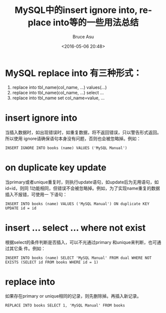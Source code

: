# -*- coding: utf-8-unix; -*-
#+TITLE:       MySQL中的insert ignore into, replace into等的一些用法总结
#+AUTHOR:      Bruce Asu
#+EMAIL:       bruceasu@163.com
#+DATE:        <2016-05-06 20:48>
#+filetags:    mysql

#+LANGUAGE:    en
#+OPTIONS:     H:7 num:nil toc:nil \n:nil ::t |:t ^:nil -:nil f:t *:t <:nil

* MySQL replace into 有三种形式：
1. replace into tbl_name(col_name, ...) values(...)
2. replace into tbl_name(col_name, ...) select ...
3. replace into tbl_name set col_name=value, ...

* insert ignore into
当插入数据时，如出现错误时，如重复数据，将不返回错误，只以警告形式返回。所以使用
ignore请确保语句本身没有问题，否则也会被忽略掉。例如：
: INSERT IGNORE INTO books (name) VALUES ('MySQL Manual')

* on duplicate key update
当primary或者unique重复时，则执行update语句，如update后为无用语句，如id=id，则同
1功能相同，但错误不会被忽略掉。例如，为了实现name重复的数据插入不报错，可使用一
下语句：
: INSERT INTO books (name) VALUES ('MySQL Manual') ON duplicate KEY UPDATE id = id

* insert … select … where not exist
根据select的条件判断是否插入，可以不光通过primary 和unique来判断，也可通过其它条
件。例如：
: INSERT INTO books (name) SELECT 'MySQL Manual' FROM dual WHERE NOT EXISTS (SELECT id FROM books WHERE id = 1)

* replace into
如果存在primary or unique相同的记录，则先删除掉。再插入新记录。
: REPLACE INTO books SELECT 1, 'MySQL Manual' FROM books
